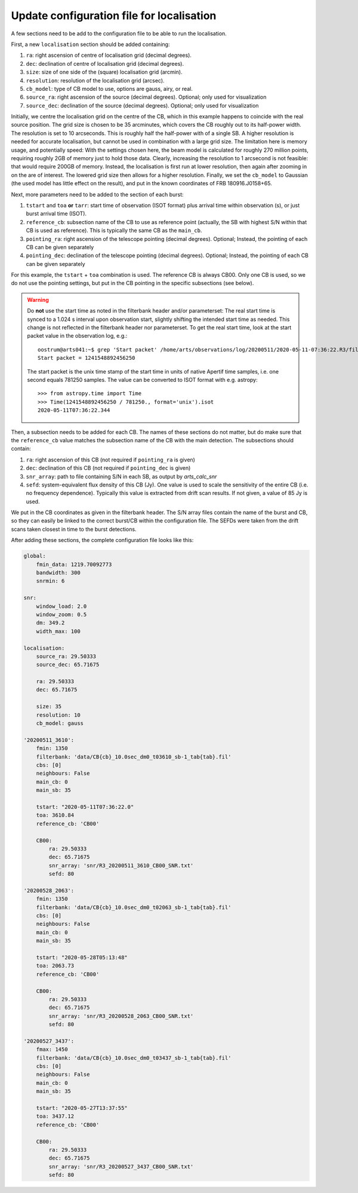 Update configuration file for localisation
^^^^^^^^^^^^^^^^^^^^^^^^^^^^^^^^^^^^^^^^^^
A few sections need to be add to the configuration file to be able to run the localisation.

First, a new ``localisation`` section should be added containing:

#. ``ra``: right ascension of centre of localisation grid (decimal degrees).
#. ``dec``: declination of centre of localisation grid (decimal degrees).
#. ``size``: size of one side of the (square) localisation grid (arcmin).
#. ``resolution``: resolution of the localisation grid (arcsec).
#. ``cb_model``: type of CB model to use, options are gauss, airy, or real.
#. ``source_ra``: right ascension of the source (decimal degrees). Optional; only used for visualization
#. ``source_dec``: declination of the source (decimal degrees). Optional; only used for visualization

Initially, we centre the localisation grid on the centre of the CB, which in this example happens to coincide
with the real source position.
The grid size is chosen to be 35 arcminutes, which covers the CB roughly out to its
half-power width. The resolution is set to 10 arcseconds. This is roughly half the half-power with of a single SB.
A higher resolution is needed for accurate localisation, but cannot be used in combination with a large grid size.
The limitation here is memory usage, and potentially speed: With the settings chosen here, the beam model
is calculated for roughly 270 million points, requiring roughly 2GB of memory just to hold those data.
Clearly, increasing the resolution to 1 arcsecond is not feasible: that would require 200GB of memory.
Instead, the localisation is first run at lower resolution, then again after zooming in on the are of interest.
The lowered grid size then allows for a higher resolution.
Finally, we set the ``cb_model`` to Gaussian (the used model has little effect on the result), and put in the known
coordinates of FRB 180916.J0158+65.

Next, more parameters need to be added to the section of each burst:

#. ``tstart`` and ``toa`` **or** ``tarr``: start time of observation (ISOT format) plus arrival time within observation (s), or just burst arrival time (ISOT).
#. ``reference_cb``: subsection name of the CB to use as reference point (actually, the SB with highest S/N within
   that CB is used as reference). This is typically the same CB as the ``main_cb``.
#. ``pointing_ra``: right ascension of the telescope pointing (decimal degrees). Optional; Instead, the pointing of each CB can be given separately
#. ``pointing_dec``: declination of the telescope pointing (decimal degrees). Optional; Instead, the pointing of each CB can be given separately

For this example, the ``tstart`` + ``toa`` combination is used. The reference CB is always CB00. Only one CB is used,
so we do not use the pointing settings, but put in the CB pointing in the specific subsections (see below).

.. warning::
    Do **not** use the start time as noted in the filterbank header and/or parameterset: The real start time is synced to a
    1.024 s interval upon observation start, slightly shifting the intended start time as needed. This change is not
    reflected in the filterbank header nor parameterset. To get the real start time, look at the start packet value
    in the observation log, e.g.::

        oostrum@arts041:~$ grep 'Start packet' /home/arts/observations/log/20200511/2020-05-11-07:36:22.R3/fill_ringbuffer_i.00
        Start packet = 1241548892456250

    The start packet is the unix time stamp of the start time in units of native Apertif time samples, i.e. one second
    equals 781250 samples.
    The value can be converted to ISOT format with e.g. astropy::

        >>> from astropy.time import Time
        >>> Time(1241548892456250 / 781250., format='unix').isot
        2020-05-11T07:36:22.344


Then, a subsection needs to be added for each CB. The names of these sections do not matter, but do make sure that
the ``reference_cb`` value matches the subsection name of the CB with the main detection. The subsections should contain:

#. ``ra``: right ascension of this CB (not required if ``pointing_ra`` is given)
#. ``dec``: declination of this CB (not required if ``pointing_dec`` is given)
#. ``snr_array``: path to file containing S/N in each SB, as output by `arts_calc_snr`
#. ``sefd``: system-equivalent flux density of this CB (Jy). One value is used to scale the sensitivity of the
   entire CB (i.e. no frequency dependence). Typically this value is extracted from drift scan results. If not given, a value of 85 Jy is used.

We put in the CB coordinates as given in the filterbank header. The S/N array files contain the name of the burst and CB,
so they can easily be linked to the correct burst/CB within the configuration file. The SEFDs were taken from the drift scans taken closest
in time to the burst detections.

After adding these sections, the complete configuration file looks like this:

.. code-block:: yaml

    global:
        fmin_data: 1219.70092773
        bandwidth: 300
        snrmin: 6

    snr:
        window_load: 2.0
        window_zoom: 0.5
        dm: 349.2
        width_max: 100

    localisation:
        source_ra: 29.50333
        source_dec: 65.71675

        ra: 29.50333
        dec: 65.71675

        size: 35
        resolution: 10
        cb_model: gauss

    '20200511_3610':
        fmin: 1350
        filterbank: 'data/CB{cb}_10.0sec_dm0_t03610_sb-1_tab{tab}.fil'
        cbs: [0]
        neighbours: False
        main_cb: 0
        main_sb: 35

        tstart: "2020-05-11T07:36:22.0"
        toa: 3610.84
        reference_cb: 'CB00'

        CB00:
            ra: 29.50333
            dec: 65.71675
            snr_array: 'snr/R3_20200511_3610_CB00_SNR.txt'
            sefd: 80

    '20200528_2063':
        fmin: 1350
        filterbank: 'data/CB{cb}_10.0sec_dm0_t02063_sb-1_tab{tab}.fil'
        cbs: [0]
        neighbours: False
        main_cb: 0
        main_sb: 35

        tstart: "2020-05-28T05:13:48"
        toa: 2063.73
        reference_cb: 'CB00'

        CB00:
            ra: 29.50333
            dec: 65.71675
            snr_array: 'snr/R3_20200528_2063_CB00_SNR.txt'
            sefd: 80

    '20200527_3437':
        fmax: 1450
        filterbank: 'data/CB{cb}_10.0sec_dm0_t03437_sb-1_tab{tab}.fil'
        cbs: [0]
        neighbours: False
        main_cb: 0
        main_sb: 35

        tstart: "2020-05-27T13:37:55"
        toa: 3437.12
        reference_cb: 'CB00'

        CB00:
            ra: 29.50333
            dec: 65.71675
            snr_array: 'snr/R3_20200527_3437_CB00_SNR.txt'
            sefd: 80
